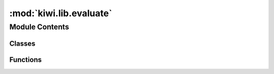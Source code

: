 :mod:`kiwi.lib.evaluate`
========================

.. py:module:: kiwi.lib.evaluate


Module Contents
---------------

Classes
~~~~~~~

.. autoapisummary::

   kiwi.lib.evaluate.OutputConfig
   kiwi.lib.evaluate.Configuration
   kiwi.lib.evaluate.MetricsReport



Functions
~~~~~~~~~

.. autoapisummary::

   kiwi.lib.evaluate.evaluate_from_configuration
   kiwi.lib.evaluate.run
   kiwi.lib.evaluate.retrieve_gold_standard
   kiwi.lib.evaluate.normalize_prediction_files
   kiwi.lib.evaluate.split_wmt18_tags
   kiwi.lib.evaluate.read_sentence_scores_file
   kiwi.lib.evaluate.to_numeric_values
   kiwi.lib.evaluate.to_numeric_binary_labels
   kiwi.lib.evaluate.report_lengths_mismatch
   kiwi.lib.evaluate.lengths_match
   kiwi.lib.evaluate.word_level_scores
   kiwi.lib.evaluate.eval_word_level
   kiwi.lib.evaluate.sentence_level_scores
   kiwi.lib.evaluate.eval_sentence_level
   kiwi.lib.evaluate._extract_path_prefix


.. data:: logger
   

   

.. py:class:: OutputConfig

   Bases: :class:`kiwi.data.datasets.wmt_qe_dataset.OutputConfig`

   Base class for all pydantic configs. Used to configure base behaviour of configs.

   .. attribute:: gap_tags
      :annotation: :Optional[FilePath]

      Path to label file for gaps (only for predictions).


   .. attribute:: targetgaps_tags
      :annotation: :Optional[FilePath]

      Path to label file for target+gaps (only for predictions).



.. py:class:: Configuration

   Bases: :class:`kiwi.utils.io.BaseConfig`

   Base class for all pydantic configs. Used to configure base behaviour of configs.

   .. attribute:: gold_files
      :annotation: :wmt_qe_dataset.OutputConfig

      

   .. attribute:: predicted_files
      :annotation: :Optional[List[OutputConfig]]

      

   .. attribute:: predicted_dir
      :annotation: :Optional[List[Path]]

      One or more directories from where to read predicted files (using standard output
      names.


   .. method:: ensure_list(cls, v)


   .. method:: check_consistency(cls, v, values)



.. py:class:: MetricsReport

   .. attribute:: word_scores
      :annotation: :Dict[str, np.ndarray]

      

   .. attribute:: sentence_scores
      :annotation: :Dict[str, np.ndarray]

      

   .. method:: add_word_level_scores(self, name: str, scores: np.ndarray)


   .. method:: add_sentence_level_scores(self, name: str, scores: np.ndarray)


   .. method:: print_scores_table(self)


   .. method:: __str__(self)

      Return str(self).


   .. method:: _scores_str(scores: np.ndarray) -> str
      :staticmethod:



.. function:: evaluate_from_configuration(configuration_dict: Dict[str, Any])

   Evaluate a model's predictions based on the flags received from the configuration
   files.

   Refer to configuration for a list of available configuration flags for the evaluate
   pipeline.

   :param configuration_dict: options read from file or CLI


.. function:: run(config: Configuration) -> MetricsReport

   Runs the evaluation pipeline for evaluating a model's predictions. Essentially
   calculating metrics using `gold_targets` and `prediction_files`.

   Refer to configuration for a list of available options for this pipeline.

   :param config: Configuration Namespace

   :returns: Object with information for both word and sentence level metrics
   :rtype: MetricsReport


.. function:: retrieve_gold_standard(config: OutputConfig)


.. function:: normalize_prediction_files(predicted_files_config: List[OutputConfig], predicted_dir_config: List[Path])


.. function:: split_wmt18_tags(tags: List[List[Any]])

   Split tags list of lists in WMT18 format into target and gap tags.


.. function:: read_sentence_scores_file(sent_file)

   Read file with numeric scores for sentences.


.. function:: to_numeric_values(predictions: Union[str, List[str], List[List[str]]]) -> Union[int, float, List[int], List[float], List[List[int]], List[List[float]]]

   Convert text labels or string probabilities (for BAD) to int or float values,
   respectively.


.. function:: to_numeric_binary_labels(predictions: Union[str, float, List[str], List[List[str]], List[float], List[List[float]]], threshold: float = 0.5)

   Generate numeric labels from text labels or probabilities (for BAD).


.. function:: report_lengths_mismatch(gold, prediction)

   Checks if the number of gold and predictions labels match. Prints a warning and
   returns false if they do not.

   :param gold: list of gold labels
   :param prediction: list of predicted labels

   :returns: True if all lenghts match, False if not
   :rtype: bool


.. function:: lengths_match(gold, prediction)

   Checks if the number of gold and predictions labels match. Returns false if they
    do not.

   :param gold: list of gold labels
   :param prediction: list of predicted labels

   :returns: True if all lenghts match, False if not
   :rtype: bool


.. function:: word_level_scores(true_targets, predicted_targets, labels=const.LABELS)


.. function:: eval_word_level(true_targets, predictions: Dict[str, List[List[int]]]) -> np.ndarray


.. function:: sentence_level_scores(true_targets: List[float], predicted_targets: List[float]) -> Tuple[Tuple, Tuple]


.. function:: eval_sentence_level(true_targets, predictions: Dict[str, List[float]]) -> Tuple[np.ndarray, np.ndarray]


.. function:: _extract_path_prefix(file_names)


